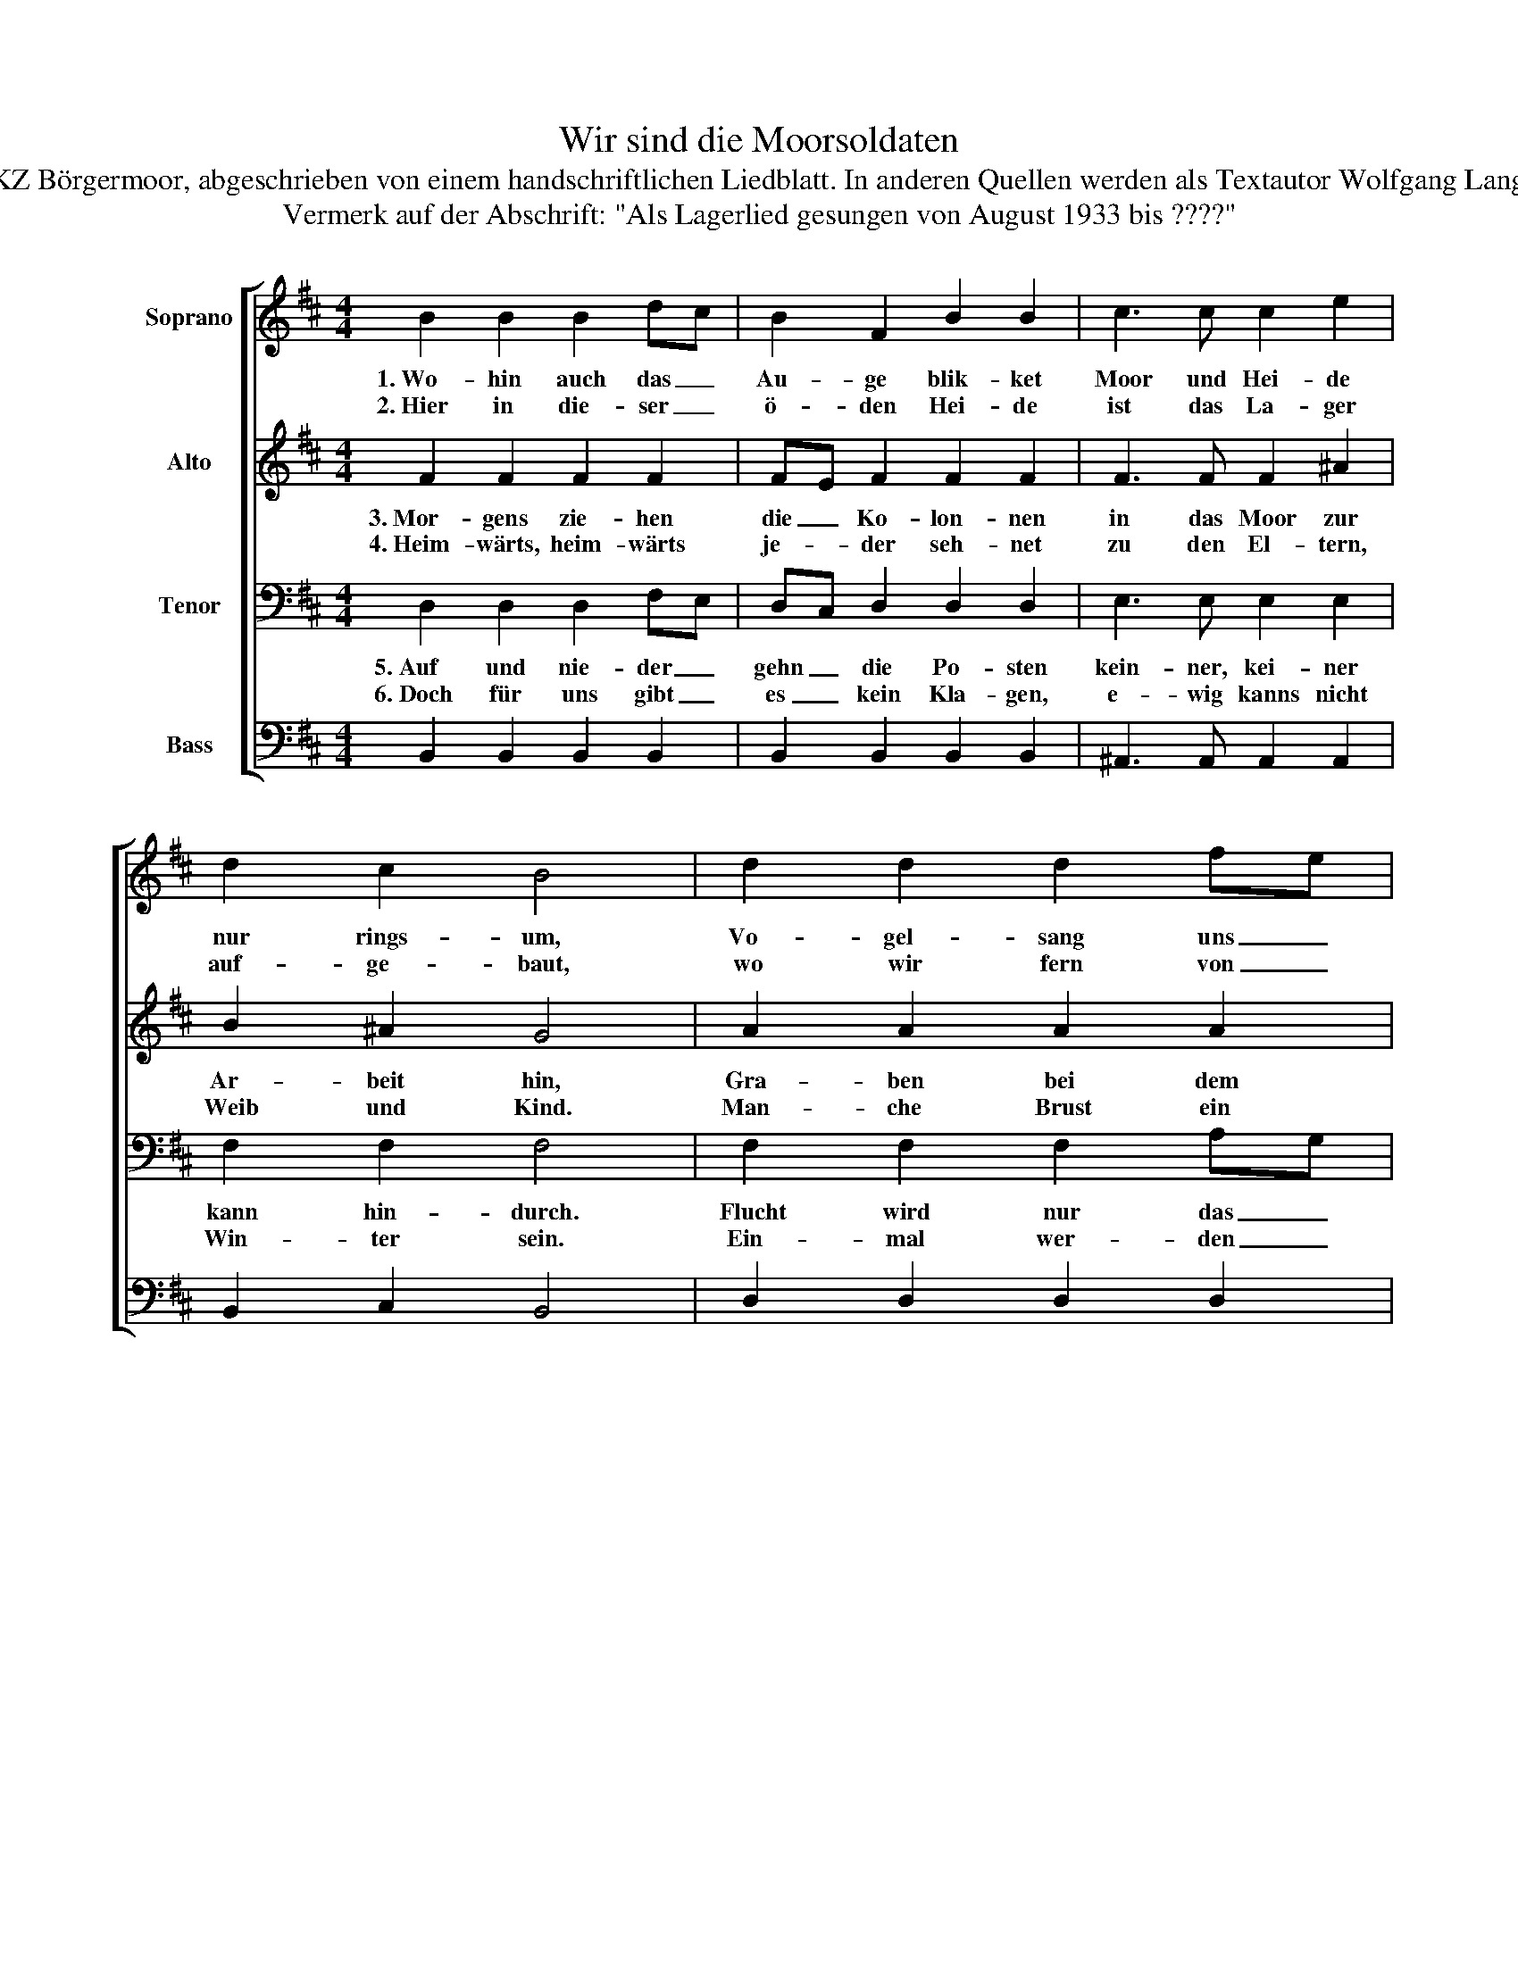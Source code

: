 X:1
T:Wir sind die Moorsoldaten
T:Text und Musik von politischen Schutzhäftlingen, KZ Börgermoor, abgeschrieben von einem handschriftlichen Liedblatt. In anderen Quellen werden als Textautor Wolfgang Langhoff und und als Komponist R. Goguel angegeben.
T:Vermerk auf der Abschrift: "Als Lagerlied gesungen von August 1933 bis ????"
%%score [ 1 2 3 4 ]
L:1/8
M:4/4
K:D
V:1 treble nm="Soprano"
V:2 treble nm="Alto"
V:3 bass nm="Tenor"
V:4 bass nm="Bass"
V:1
 B2 B2 B2 dc | B2 F2 B2 B2 | c3 c c2 e2 | d2 c2 B4 | d2 d2 d2 fe | d2 A2 d2 d2 | f2 d2 e2 c2 | %7
w: 1.~Wo- hin auch das _|Au- ge blik- ket|Moor und Hei- de|nur rings- um,|Vo- gel- sang uns _|nicht er- quik- ket|Ei- chen ste- hen|
w: 2.~Hier in die- ser _|ö- den Hei- de|ist das La- ger|auf- ge- baut,|wo wir fern von _|je- der Freu- de|hin- ter Sta- chel-|
 d2 c2 B2 z A |: f2 f2 f2 d2 | e4 e2 z A | d3 d d2 B2 | c4 c2 z F |1 B4 z2 z A :|2 B6 z2 |] %14
w: kahl und krumm. 1.\-5.~Wir|sind die Moor- sol-|da- ten und|zie- hen mit dem|Spa- ten ins|Moor, wir|Moor.|
w: draht ver- staut. *|||||||
V:2
 F2 F2 F2 F2 | FE F2 F2 F2 | F3 F F2 ^A2 | B2 ^A2 G4 | A2 A2 A2 A2 | AG A2 A2 A2 | d2 B2 c2 A2 | %7
w: 3.~Mor- gens zie- hen|die _ Ko- lon- nen|in das Moor zur|Ar- beit hin,|Gra- ben bei dem|Brand _ der Son- ne,|doch zur Hei- mat|
w: 4.~Heim- wärts, heim- wärts|je- * der seh- net|zu den El- tern,|Weib und Kind.|Man- che Brust ein|Seuf- * zer deh- net,|weil wir hier ge-|
 B2 A2 B2 z A |: d2 d2 d2 d2 | c4 c2 z A | B3 B B2 B2 | F4 F2 z F |1 B4 z2 z F :|2 B6 z2 |] %14
w: steht der Sinn. *|||||||
w: fan- gen sind. *|||||||
V:3
 D,2 D,2 D,2 F,E, | D,C, D,2 D,2 D,2 | E,3 E, E,2 E,2 | F,2 F,2 F,4 | F,2 F,2 F,2 A,G, | %5
w: 5.~Auf und nie- der _|gehn _ die Po- sten|kein- ner, kei- ner|kann hin- durch.|Flucht wird nur das _|
w: 6.~Doch für uns gibt _|es _ kein Kla- gen,|e- wig kanns nicht|Win- ter sein.|Ein- mal wer- den _|
 F,E, F,2 F,2 F,2 | A,2 F,2 F,2 F,2 | F,2 F,2 D,2 z A,, |: A,3 A, A,2 A,2 | A,4 A,2 z A, | %10
w: Le- * ben ko- sten,|vier- fach ist um-|zäunt die Burg. *|||
w: froh _ wir sa- gen|Hei- mat, du bist|wie- der mein. 6.~Dann|ziehn die Moor- sol-|da- ten \-|
 F,2 F,2 F,2 F,2 | F,4 F,2 z F, |1 F,4 z2 z F, :|2 B,6 z2 |] %14
w: ||||
w: nicht mehr mit dem|Spa- ten ins|Moor, dann|Moor.|
V:4
 B,,2 B,,2 B,,2 B,,2 | B,,2 B,,2 B,,2 B,,2 | ^A,,3 A,, A,,2 A,,2 | B,,2 C,2 B,,4 | %4
 D,2 D,2 D,2 D,2 | D,2 D,2 D,2 D,2 | D,2 D,2 C,2 C,2 | C,2 C,2 B,,2 z A,, |: D,3 D, D,2 D,2 | %9
 C,4 C,2 z C, | B,,2 B,,2 B,,2 B,,2 | ^A,,4 A,,2 z A,, |1 B,,4 z2 z A,, :|2 B,,8 |] %14

